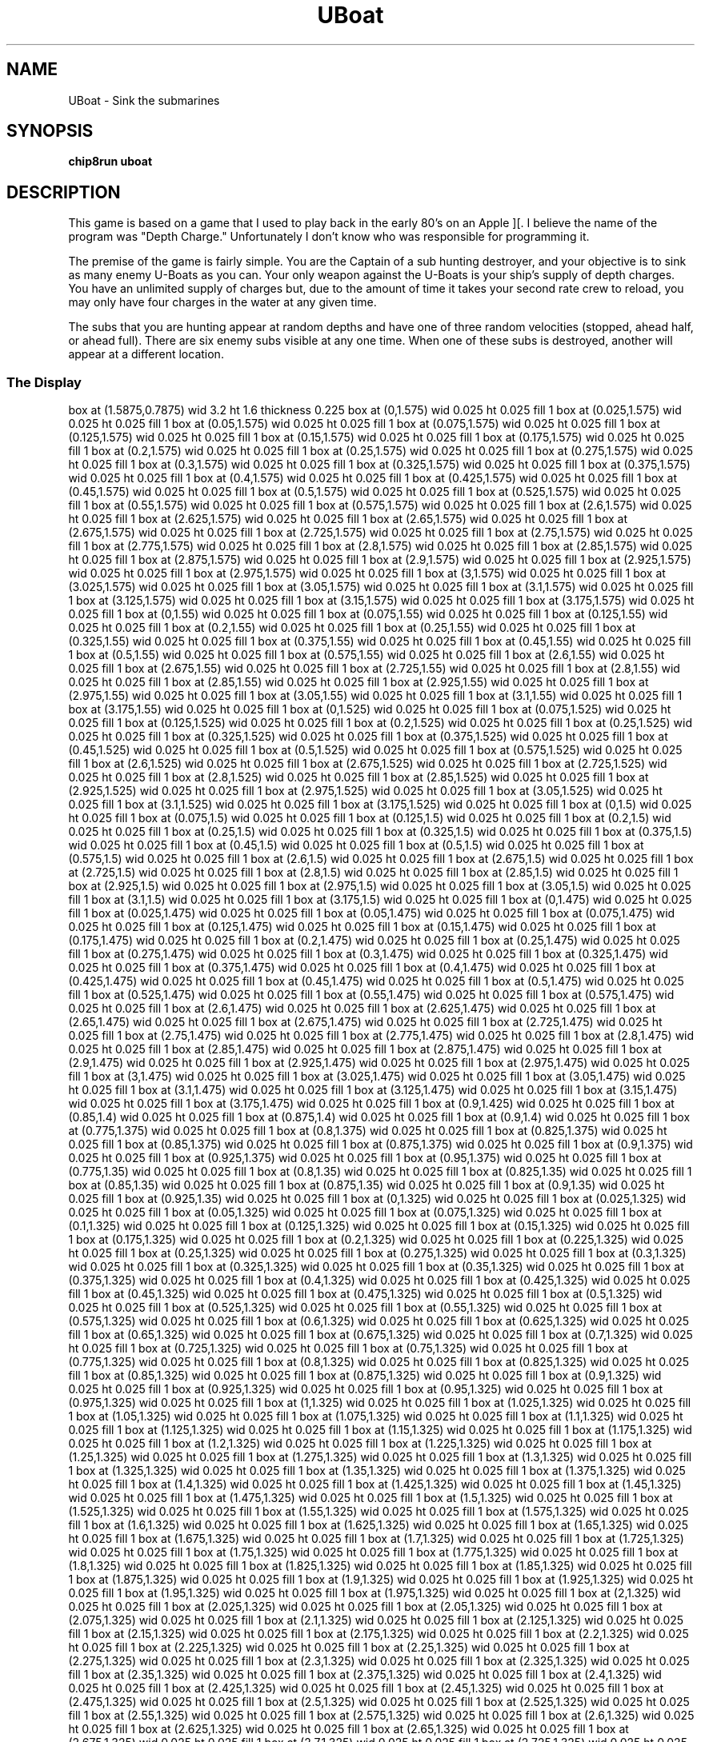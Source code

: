 '\" tp
.\"	chip8 - X11 Chip8 interpreter
.\"	Copyright (C) 1998, 2012 Peter Miller
.\"
.\"	This program is free software; you can redistribute it and/or modify
.\"	it under the terms of the GNU General Public License as published by
.\"	the Free Software Foundation; either version 2 of the License, or
.\"	(at your option) any later version.
.\"
.\"	This program is distributed in the hope that it will be useful,
.\"	but WITHOUT ANY WARRANTY; without even the implied warranty of
.\"	MERCHANTABILITY or FITNESS FOR A PARTICULAR PURPOSE.  See the
.\"	GNU General Public License for more details.
.\"
.\"	You should have received a copy of the GNU General Public License
.\"	along with this program. If not, see
.\"	<http://www.gnu.org/licenses/>.
.\"
.TH "UBoat" 7 Chip8 "Reference Manual" ""
.SH NAME
UBoat \- Sink the submarines
.if require_index \{
.XX "uboat(7)" "Sink the submarines"
.\}
.SH SYNOPSIS
.B chip8run
.B uboat
.SH DESCRIPTION
This game is based on a game that I used to play back in the early 80's
on an Apple ][.  I believe the name of the program was "Depth Charge."
Unfortunately I don't know who was responsible for programming it.
.PP
The premise of the game is fairly simple.  You are the Captain of a sub
hunting destroyer, and your objective is to sink as many enemy U\[hy]Boats as
you can.  Your only weapon against the U\[hy]Boats is your ship's supply of
depth charges.  You have an unlimited supply of charges but, due to the
amount of time it takes your second rate crew to reload, you may only have
four charges in the water at any given time.
.PP
The subs that you are hunting appear at random depths and have one of
three random velocities (stopped, ahead half, or ahead full).
There are six enemy subs visible at any one time.  When one of these
subs is destroyed, another will appear at a different location.
.SS The Display
.PS
box at (1.5875,0.7875) wid 3.2 ht 1.6 thickness 0.225
box at (0,1.575) wid 0.025 ht 0.025 fill 1
box at (0.025,1.575) wid 0.025 ht 0.025 fill 1
box at (0.05,1.575) wid 0.025 ht 0.025 fill 1
box at (0.075,1.575) wid 0.025 ht 0.025 fill 1
box at (0.125,1.575) wid 0.025 ht 0.025 fill 1
box at (0.15,1.575) wid 0.025 ht 0.025 fill 1
box at (0.175,1.575) wid 0.025 ht 0.025 fill 1
box at (0.2,1.575) wid 0.025 ht 0.025 fill 1
box at (0.25,1.575) wid 0.025 ht 0.025 fill 1
box at (0.275,1.575) wid 0.025 ht 0.025 fill 1
box at (0.3,1.575) wid 0.025 ht 0.025 fill 1
box at (0.325,1.575) wid 0.025 ht 0.025 fill 1
box at (0.375,1.575) wid 0.025 ht 0.025 fill 1
box at (0.4,1.575) wid 0.025 ht 0.025 fill 1
box at (0.425,1.575) wid 0.025 ht 0.025 fill 1
box at (0.45,1.575) wid 0.025 ht 0.025 fill 1
box at (0.5,1.575) wid 0.025 ht 0.025 fill 1
box at (0.525,1.575) wid 0.025 ht 0.025 fill 1
box at (0.55,1.575) wid 0.025 ht 0.025 fill 1
box at (0.575,1.575) wid 0.025 ht 0.025 fill 1
box at (2.6,1.575) wid 0.025 ht 0.025 fill 1
box at (2.625,1.575) wid 0.025 ht 0.025 fill 1
box at (2.65,1.575) wid 0.025 ht 0.025 fill 1
box at (2.675,1.575) wid 0.025 ht 0.025 fill 1
box at (2.725,1.575) wid 0.025 ht 0.025 fill 1
box at (2.75,1.575) wid 0.025 ht 0.025 fill 1
box at (2.775,1.575) wid 0.025 ht 0.025 fill 1
box at (2.8,1.575) wid 0.025 ht 0.025 fill 1
box at (2.85,1.575) wid 0.025 ht 0.025 fill 1
box at (2.875,1.575) wid 0.025 ht 0.025 fill 1
box at (2.9,1.575) wid 0.025 ht 0.025 fill 1
box at (2.925,1.575) wid 0.025 ht 0.025 fill 1
box at (2.975,1.575) wid 0.025 ht 0.025 fill 1
box at (3,1.575) wid 0.025 ht 0.025 fill 1
box at (3.025,1.575) wid 0.025 ht 0.025 fill 1
box at (3.05,1.575) wid 0.025 ht 0.025 fill 1
box at (3.1,1.575) wid 0.025 ht 0.025 fill 1
box at (3.125,1.575) wid 0.025 ht 0.025 fill 1
box at (3.15,1.575) wid 0.025 ht 0.025 fill 1
box at (3.175,1.575) wid 0.025 ht 0.025 fill 1
box at (0,1.55) wid 0.025 ht 0.025 fill 1
box at (0.075,1.55) wid 0.025 ht 0.025 fill 1
box at (0.125,1.55) wid 0.025 ht 0.025 fill 1
box at (0.2,1.55) wid 0.025 ht 0.025 fill 1
box at (0.25,1.55) wid 0.025 ht 0.025 fill 1
box at (0.325,1.55) wid 0.025 ht 0.025 fill 1
box at (0.375,1.55) wid 0.025 ht 0.025 fill 1
box at (0.45,1.55) wid 0.025 ht 0.025 fill 1
box at (0.5,1.55) wid 0.025 ht 0.025 fill 1
box at (0.575,1.55) wid 0.025 ht 0.025 fill 1
box at (2.6,1.55) wid 0.025 ht 0.025 fill 1
box at (2.675,1.55) wid 0.025 ht 0.025 fill 1
box at (2.725,1.55) wid 0.025 ht 0.025 fill 1
box at (2.8,1.55) wid 0.025 ht 0.025 fill 1
box at (2.85,1.55) wid 0.025 ht 0.025 fill 1
box at (2.925,1.55) wid 0.025 ht 0.025 fill 1
box at (2.975,1.55) wid 0.025 ht 0.025 fill 1
box at (3.05,1.55) wid 0.025 ht 0.025 fill 1
box at (3.1,1.55) wid 0.025 ht 0.025 fill 1
box at (3.175,1.55) wid 0.025 ht 0.025 fill 1
box at (0,1.525) wid 0.025 ht 0.025 fill 1
box at (0.075,1.525) wid 0.025 ht 0.025 fill 1
box at (0.125,1.525) wid 0.025 ht 0.025 fill 1
box at (0.2,1.525) wid 0.025 ht 0.025 fill 1
box at (0.25,1.525) wid 0.025 ht 0.025 fill 1
box at (0.325,1.525) wid 0.025 ht 0.025 fill 1
box at (0.375,1.525) wid 0.025 ht 0.025 fill 1
box at (0.45,1.525) wid 0.025 ht 0.025 fill 1
box at (0.5,1.525) wid 0.025 ht 0.025 fill 1
box at (0.575,1.525) wid 0.025 ht 0.025 fill 1
box at (2.6,1.525) wid 0.025 ht 0.025 fill 1
box at (2.675,1.525) wid 0.025 ht 0.025 fill 1
box at (2.725,1.525) wid 0.025 ht 0.025 fill 1
box at (2.8,1.525) wid 0.025 ht 0.025 fill 1
box at (2.85,1.525) wid 0.025 ht 0.025 fill 1
box at (2.925,1.525) wid 0.025 ht 0.025 fill 1
box at (2.975,1.525) wid 0.025 ht 0.025 fill 1
box at (3.05,1.525) wid 0.025 ht 0.025 fill 1
box at (3.1,1.525) wid 0.025 ht 0.025 fill 1
box at (3.175,1.525) wid 0.025 ht 0.025 fill 1
box at (0,1.5) wid 0.025 ht 0.025 fill 1
box at (0.075,1.5) wid 0.025 ht 0.025 fill 1
box at (0.125,1.5) wid 0.025 ht 0.025 fill 1
box at (0.2,1.5) wid 0.025 ht 0.025 fill 1
box at (0.25,1.5) wid 0.025 ht 0.025 fill 1
box at (0.325,1.5) wid 0.025 ht 0.025 fill 1
box at (0.375,1.5) wid 0.025 ht 0.025 fill 1
box at (0.45,1.5) wid 0.025 ht 0.025 fill 1
box at (0.5,1.5) wid 0.025 ht 0.025 fill 1
box at (0.575,1.5) wid 0.025 ht 0.025 fill 1
box at (2.6,1.5) wid 0.025 ht 0.025 fill 1
box at (2.675,1.5) wid 0.025 ht 0.025 fill 1
box at (2.725,1.5) wid 0.025 ht 0.025 fill 1
box at (2.8,1.5) wid 0.025 ht 0.025 fill 1
box at (2.85,1.5) wid 0.025 ht 0.025 fill 1
box at (2.925,1.5) wid 0.025 ht 0.025 fill 1
box at (2.975,1.5) wid 0.025 ht 0.025 fill 1
box at (3.05,1.5) wid 0.025 ht 0.025 fill 1
box at (3.1,1.5) wid 0.025 ht 0.025 fill 1
box at (3.175,1.5) wid 0.025 ht 0.025 fill 1
box at (0,1.475) wid 0.025 ht 0.025 fill 1
box at (0.025,1.475) wid 0.025 ht 0.025 fill 1
box at (0.05,1.475) wid 0.025 ht 0.025 fill 1
box at (0.075,1.475) wid 0.025 ht 0.025 fill 1
box at (0.125,1.475) wid 0.025 ht 0.025 fill 1
box at (0.15,1.475) wid 0.025 ht 0.025 fill 1
box at (0.175,1.475) wid 0.025 ht 0.025 fill 1
box at (0.2,1.475) wid 0.025 ht 0.025 fill 1
box at (0.25,1.475) wid 0.025 ht 0.025 fill 1
box at (0.275,1.475) wid 0.025 ht 0.025 fill 1
box at (0.3,1.475) wid 0.025 ht 0.025 fill 1
box at (0.325,1.475) wid 0.025 ht 0.025 fill 1
box at (0.375,1.475) wid 0.025 ht 0.025 fill 1
box at (0.4,1.475) wid 0.025 ht 0.025 fill 1
box at (0.425,1.475) wid 0.025 ht 0.025 fill 1
box at (0.45,1.475) wid 0.025 ht 0.025 fill 1
box at (0.5,1.475) wid 0.025 ht 0.025 fill 1
box at (0.525,1.475) wid 0.025 ht 0.025 fill 1
box at (0.55,1.475) wid 0.025 ht 0.025 fill 1
box at (0.575,1.475) wid 0.025 ht 0.025 fill 1
box at (2.6,1.475) wid 0.025 ht 0.025 fill 1
box at (2.625,1.475) wid 0.025 ht 0.025 fill 1
box at (2.65,1.475) wid 0.025 ht 0.025 fill 1
box at (2.675,1.475) wid 0.025 ht 0.025 fill 1
box at (2.725,1.475) wid 0.025 ht 0.025 fill 1
box at (2.75,1.475) wid 0.025 ht 0.025 fill 1
box at (2.775,1.475) wid 0.025 ht 0.025 fill 1
box at (2.8,1.475) wid 0.025 ht 0.025 fill 1
box at (2.85,1.475) wid 0.025 ht 0.025 fill 1
box at (2.875,1.475) wid 0.025 ht 0.025 fill 1
box at (2.9,1.475) wid 0.025 ht 0.025 fill 1
box at (2.925,1.475) wid 0.025 ht 0.025 fill 1
box at (2.975,1.475) wid 0.025 ht 0.025 fill 1
box at (3,1.475) wid 0.025 ht 0.025 fill 1
box at (3.025,1.475) wid 0.025 ht 0.025 fill 1
box at (3.05,1.475) wid 0.025 ht 0.025 fill 1
box at (3.1,1.475) wid 0.025 ht 0.025 fill 1
box at (3.125,1.475) wid 0.025 ht 0.025 fill 1
box at (3.15,1.475) wid 0.025 ht 0.025 fill 1
box at (3.175,1.475) wid 0.025 ht 0.025 fill 1
box at (0.9,1.425) wid 0.025 ht 0.025 fill 1
box at (0.85,1.4) wid 0.025 ht 0.025 fill 1
box at (0.875,1.4) wid 0.025 ht 0.025 fill 1
box at (0.9,1.4) wid 0.025 ht 0.025 fill 1
box at (0.775,1.375) wid 0.025 ht 0.025 fill 1
box at (0.8,1.375) wid 0.025 ht 0.025 fill 1
box at (0.825,1.375) wid 0.025 ht 0.025 fill 1
box at (0.85,1.375) wid 0.025 ht 0.025 fill 1
box at (0.875,1.375) wid 0.025 ht 0.025 fill 1
box at (0.9,1.375) wid 0.025 ht 0.025 fill 1
box at (0.925,1.375) wid 0.025 ht 0.025 fill 1
box at (0.95,1.375) wid 0.025 ht 0.025 fill 1
box at (0.775,1.35) wid 0.025 ht 0.025 fill 1
box at (0.8,1.35) wid 0.025 ht 0.025 fill 1
box at (0.825,1.35) wid 0.025 ht 0.025 fill 1
box at (0.85,1.35) wid 0.025 ht 0.025 fill 1
box at (0.875,1.35) wid 0.025 ht 0.025 fill 1
box at (0.9,1.35) wid 0.025 ht 0.025 fill 1
box at (0.925,1.35) wid 0.025 ht 0.025 fill 1
box at (0,1.325) wid 0.025 ht 0.025 fill 1
box at (0.025,1.325) wid 0.025 ht 0.025 fill 1
box at (0.05,1.325) wid 0.025 ht 0.025 fill 1
box at (0.075,1.325) wid 0.025 ht 0.025 fill 1
box at (0.1,1.325) wid 0.025 ht 0.025 fill 1
box at (0.125,1.325) wid 0.025 ht 0.025 fill 1
box at (0.15,1.325) wid 0.025 ht 0.025 fill 1
box at (0.175,1.325) wid 0.025 ht 0.025 fill 1
box at (0.2,1.325) wid 0.025 ht 0.025 fill 1
box at (0.225,1.325) wid 0.025 ht 0.025 fill 1
box at (0.25,1.325) wid 0.025 ht 0.025 fill 1
box at (0.275,1.325) wid 0.025 ht 0.025 fill 1
box at (0.3,1.325) wid 0.025 ht 0.025 fill 1
box at (0.325,1.325) wid 0.025 ht 0.025 fill 1
box at (0.35,1.325) wid 0.025 ht 0.025 fill 1
box at (0.375,1.325) wid 0.025 ht 0.025 fill 1
box at (0.4,1.325) wid 0.025 ht 0.025 fill 1
box at (0.425,1.325) wid 0.025 ht 0.025 fill 1
box at (0.45,1.325) wid 0.025 ht 0.025 fill 1
box at (0.475,1.325) wid 0.025 ht 0.025 fill 1
box at (0.5,1.325) wid 0.025 ht 0.025 fill 1
box at (0.525,1.325) wid 0.025 ht 0.025 fill 1
box at (0.55,1.325) wid 0.025 ht 0.025 fill 1
box at (0.575,1.325) wid 0.025 ht 0.025 fill 1
box at (0.6,1.325) wid 0.025 ht 0.025 fill 1
box at (0.625,1.325) wid 0.025 ht 0.025 fill 1
box at (0.65,1.325) wid 0.025 ht 0.025 fill 1
box at (0.675,1.325) wid 0.025 ht 0.025 fill 1
box at (0.7,1.325) wid 0.025 ht 0.025 fill 1
box at (0.725,1.325) wid 0.025 ht 0.025 fill 1
box at (0.75,1.325) wid 0.025 ht 0.025 fill 1
box at (0.775,1.325) wid 0.025 ht 0.025 fill 1
box at (0.8,1.325) wid 0.025 ht 0.025 fill 1
box at (0.825,1.325) wid 0.025 ht 0.025 fill 1
box at (0.85,1.325) wid 0.025 ht 0.025 fill 1
box at (0.875,1.325) wid 0.025 ht 0.025 fill 1
box at (0.9,1.325) wid 0.025 ht 0.025 fill 1
box at (0.925,1.325) wid 0.025 ht 0.025 fill 1
box at (0.95,1.325) wid 0.025 ht 0.025 fill 1
box at (0.975,1.325) wid 0.025 ht 0.025 fill 1
box at (1,1.325) wid 0.025 ht 0.025 fill 1
box at (1.025,1.325) wid 0.025 ht 0.025 fill 1
box at (1.05,1.325) wid 0.025 ht 0.025 fill 1
box at (1.075,1.325) wid 0.025 ht 0.025 fill 1
box at (1.1,1.325) wid 0.025 ht 0.025 fill 1
box at (1.125,1.325) wid 0.025 ht 0.025 fill 1
box at (1.15,1.325) wid 0.025 ht 0.025 fill 1
box at (1.175,1.325) wid 0.025 ht 0.025 fill 1
box at (1.2,1.325) wid 0.025 ht 0.025 fill 1
box at (1.225,1.325) wid 0.025 ht 0.025 fill 1
box at (1.25,1.325) wid 0.025 ht 0.025 fill 1
box at (1.275,1.325) wid 0.025 ht 0.025 fill 1
box at (1.3,1.325) wid 0.025 ht 0.025 fill 1
box at (1.325,1.325) wid 0.025 ht 0.025 fill 1
box at (1.35,1.325) wid 0.025 ht 0.025 fill 1
box at (1.375,1.325) wid 0.025 ht 0.025 fill 1
box at (1.4,1.325) wid 0.025 ht 0.025 fill 1
box at (1.425,1.325) wid 0.025 ht 0.025 fill 1
box at (1.45,1.325) wid 0.025 ht 0.025 fill 1
box at (1.475,1.325) wid 0.025 ht 0.025 fill 1
box at (1.5,1.325) wid 0.025 ht 0.025 fill 1
box at (1.525,1.325) wid 0.025 ht 0.025 fill 1
box at (1.55,1.325) wid 0.025 ht 0.025 fill 1
box at (1.575,1.325) wid 0.025 ht 0.025 fill 1
box at (1.6,1.325) wid 0.025 ht 0.025 fill 1
box at (1.625,1.325) wid 0.025 ht 0.025 fill 1
box at (1.65,1.325) wid 0.025 ht 0.025 fill 1
box at (1.675,1.325) wid 0.025 ht 0.025 fill 1
box at (1.7,1.325) wid 0.025 ht 0.025 fill 1
box at (1.725,1.325) wid 0.025 ht 0.025 fill 1
box at (1.75,1.325) wid 0.025 ht 0.025 fill 1
box at (1.775,1.325) wid 0.025 ht 0.025 fill 1
box at (1.8,1.325) wid 0.025 ht 0.025 fill 1
box at (1.825,1.325) wid 0.025 ht 0.025 fill 1
box at (1.85,1.325) wid 0.025 ht 0.025 fill 1
box at (1.875,1.325) wid 0.025 ht 0.025 fill 1
box at (1.9,1.325) wid 0.025 ht 0.025 fill 1
box at (1.925,1.325) wid 0.025 ht 0.025 fill 1
box at (1.95,1.325) wid 0.025 ht 0.025 fill 1
box at (1.975,1.325) wid 0.025 ht 0.025 fill 1
box at (2,1.325) wid 0.025 ht 0.025 fill 1
box at (2.025,1.325) wid 0.025 ht 0.025 fill 1
box at (2.05,1.325) wid 0.025 ht 0.025 fill 1
box at (2.075,1.325) wid 0.025 ht 0.025 fill 1
box at (2.1,1.325) wid 0.025 ht 0.025 fill 1
box at (2.125,1.325) wid 0.025 ht 0.025 fill 1
box at (2.15,1.325) wid 0.025 ht 0.025 fill 1
box at (2.175,1.325) wid 0.025 ht 0.025 fill 1
box at (2.2,1.325) wid 0.025 ht 0.025 fill 1
box at (2.225,1.325) wid 0.025 ht 0.025 fill 1
box at (2.25,1.325) wid 0.025 ht 0.025 fill 1
box at (2.275,1.325) wid 0.025 ht 0.025 fill 1
box at (2.3,1.325) wid 0.025 ht 0.025 fill 1
box at (2.325,1.325) wid 0.025 ht 0.025 fill 1
box at (2.35,1.325) wid 0.025 ht 0.025 fill 1
box at (2.375,1.325) wid 0.025 ht 0.025 fill 1
box at (2.4,1.325) wid 0.025 ht 0.025 fill 1
box at (2.425,1.325) wid 0.025 ht 0.025 fill 1
box at (2.45,1.325) wid 0.025 ht 0.025 fill 1
box at (2.475,1.325) wid 0.025 ht 0.025 fill 1
box at (2.5,1.325) wid 0.025 ht 0.025 fill 1
box at (2.525,1.325) wid 0.025 ht 0.025 fill 1
box at (2.55,1.325) wid 0.025 ht 0.025 fill 1
box at (2.575,1.325) wid 0.025 ht 0.025 fill 1
box at (2.6,1.325) wid 0.025 ht 0.025 fill 1
box at (2.625,1.325) wid 0.025 ht 0.025 fill 1
box at (2.65,1.325) wid 0.025 ht 0.025 fill 1
box at (2.675,1.325) wid 0.025 ht 0.025 fill 1
box at (2.7,1.325) wid 0.025 ht 0.025 fill 1
box at (2.725,1.325) wid 0.025 ht 0.025 fill 1
box at (2.75,1.325) wid 0.025 ht 0.025 fill 1
box at (2.775,1.325) wid 0.025 ht 0.025 fill 1
box at (2.8,1.325) wid 0.025 ht 0.025 fill 1
box at (2.825,1.325) wid 0.025 ht 0.025 fill 1
box at (2.85,1.325) wid 0.025 ht 0.025 fill 1
box at (2.875,1.325) wid 0.025 ht 0.025 fill 1
box at (2.9,1.325) wid 0.025 ht 0.025 fill 1
box at (2.925,1.325) wid 0.025 ht 0.025 fill 1
box at (2.95,1.325) wid 0.025 ht 0.025 fill 1
box at (2.975,1.325) wid 0.025 ht 0.025 fill 1
box at (3,1.325) wid 0.025 ht 0.025 fill 1
box at (3.025,1.325) wid 0.025 ht 0.025 fill 1
box at (3.05,1.325) wid 0.025 ht 0.025 fill 1
box at (3.075,1.325) wid 0.025 ht 0.025 fill 1
box at (3.1,1.325) wid 0.025 ht 0.025 fill 1
box at (3.125,1.325) wid 0.025 ht 0.025 fill 1
box at (3.15,1.325) wid 0.025 ht 0.025 fill 1
box at (3.175,1.325) wid 0.025 ht 0.025 fill 1
box at (2.475,1.075) wid 0.025 ht 0.025 fill 1
box at (2.5,1.075) wid 0.025 ht 0.025 fill 1
box at (2.425,1.05) wid 0.025 ht 0.025 fill 1
box at (2.45,1.05) wid 0.025 ht 0.025 fill 1
box at (2.475,1.05) wid 0.025 ht 0.025 fill 1
box at (2.5,1.05) wid 0.025 ht 0.025 fill 1
box at (2.525,1.05) wid 0.025 ht 0.025 fill 1
box at (2.55,1.05) wid 0.025 ht 0.025 fill 1
box at (2.6,1.05) wid 0.025 ht 0.025 fill 1
box at (0.15,1.025) wid 0.025 ht 0.025 fill 1
box at (0.175,1.025) wid 0.025 ht 0.025 fill 1
box at (2.425,1.025) wid 0.025 ht 0.025 fill 1
box at (2.45,1.025) wid 0.025 ht 0.025 fill 1
box at (2.475,1.025) wid 0.025 ht 0.025 fill 1
box at (2.5,1.025) wid 0.025 ht 0.025 fill 1
box at (2.525,1.025) wid 0.025 ht 0.025 fill 1
box at (2.55,1.025) wid 0.025 ht 0.025 fill 1
box at (2.575,1.025) wid 0.025 ht 0.025 fill 1
box at (0.1,1) wid 0.025 ht 0.025 fill 1
box at (0.125,1) wid 0.025 ht 0.025 fill 1
box at (0.15,1) wid 0.025 ht 0.025 fill 1
box at (0.175,1) wid 0.025 ht 0.025 fill 1
box at (0.2,1) wid 0.025 ht 0.025 fill 1
box at (0.225,1) wid 0.025 ht 0.025 fill 1
box at (0.275,1) wid 0.025 ht 0.025 fill 1
box at (2.975,1) wid 0.025 ht 0.025 fill 1
box at (3,1) wid 0.025 ht 0.025 fill 1
box at (0.1,0.975) wid 0.025 ht 0.025 fill 1
box at (0.125,0.975) wid 0.025 ht 0.025 fill 1
box at (0.15,0.975) wid 0.025 ht 0.025 fill 1
box at (0.175,0.975) wid 0.025 ht 0.025 fill 1
box at (0.2,0.975) wid 0.025 ht 0.025 fill 1
box at (0.225,0.975) wid 0.025 ht 0.025 fill 1
box at (0.25,0.975) wid 0.025 ht 0.025 fill 1
box at (2.925,0.975) wid 0.025 ht 0.025 fill 1
box at (2.95,0.975) wid 0.025 ht 0.025 fill 1
box at (2.975,0.975) wid 0.025 ht 0.025 fill 1
box at (3,0.975) wid 0.025 ht 0.025 fill 1
box at (3.025,0.975) wid 0.025 ht 0.025 fill 1
box at (3.05,0.975) wid 0.025 ht 0.025 fill 1
box at (3.1,0.975) wid 0.025 ht 0.025 fill 1
box at (2.975,0.95) wid 0.025 ht 0.025 fill 1
box at (3,0.95) wid 0.025 ht 0.025 fill 1
box at (3.025,0.95) wid 0.025 ht 0.025 fill 1
box at (3.05,0.95) wid 0.025 ht 0.025 fill 1
box at (3.075,0.95) wid 0.025 ht 0.025 fill 1
box at (2.875,0.925) wid 0.025 ht 0.025 fill 1
box at (2.9,0.925) wid 0.025 ht 0.025 fill 1
box at (2.925,0.925) wid 0.025 ht 0.025 fill 1
box at (2.95,0.925) wid 0.025 ht 0.025 fill 1
box at (2.975,0.925) wid 0.025 ht 0.025 fill 1
box at (3,0.925) wid 0.025 ht 0.025 fill 1
box at (3.05,0.925) wid 0.025 ht 0.025 fill 1
box at (2.875,0.9) wid 0.025 ht 0.025 fill 1
box at (2.9,0.9) wid 0.025 ht 0.025 fill 1
box at (2.925,0.9) wid 0.025 ht 0.025 fill 1
box at (2.95,0.9) wid 0.025 ht 0.025 fill 1
box at (2.975,0.9) wid 0.025 ht 0.025 fill 1
box at (3,0.9) wid 0.025 ht 0.025 fill 1
box at (3.025,0.9) wid 0.025 ht 0.025 fill 1
box at (3.1,0.4) wid 0.025 ht 0.025 fill 1
box at (3.125,0.4) wid 0.025 ht 0.025 fill 1
box at (3.05,0.375) wid 0.025 ht 0.025 fill 1
box at (3.075,0.375) wid 0.025 ht 0.025 fill 1
box at (3.1,0.375) wid 0.025 ht 0.025 fill 1
box at (3.125,0.375) wid 0.025 ht 0.025 fill 1
box at (3.15,0.375) wid 0.025 ht 0.025 fill 1
box at (3.175,0.375) wid 0.025 ht 0.025 fill 1
box at (3.05,0.35) wid 0.025 ht 0.025 fill 1
box at (3.075,0.35) wid 0.025 ht 0.025 fill 1
box at (3.1,0.35) wid 0.025 ht 0.025 fill 1
box at (3.125,0.35) wid 0.025 ht 0.025 fill 1
box at (3.15,0.35) wid 0.025 ht 0.025 fill 1
box at (3.175,0.35) wid 0.025 ht 0.025 fill 1
.PE
.SS The Keys
The keys used are as follows:
.TS
center;
l r l.
T{
.PS
boxwid = 0.3
boxht = 0.3
B1: box "1"				fill 0.1
B2: box "2" with .w at B1.e+(0.05,0)	fill 0.1
B3: box "3" with .w at B2.e+(0.05,0)	fill 0.1
BC: box "C" with .w at B3.e+(0.05,0)
B4: box "4" with .n at B1.s-(0,0.05)	fill 0.1
B5: box "5" with .w at B4.e+(0.05,0)	fill 0.1
B6: box "6" with .w at B5.e+(0.05,0)	fill 0.1
BD: box "D" with .w at B6.e+(0.05,0)	fill 0.1
B7: box "7" with .n at B4.s-(0,0.05)
B8: box "8" with .w at B7.e+(0.05,0)
B9: box "9" with .w at B8.e+(0.05,0)
BE: box "E" with .w at B9.e+(0.05,0)
BA: box "A" with .n at B7.s-(0,0.05)	fill 0.1
B0: box "0" with .w at BA.e+(0.05,0)	fill 0.1
BB: box "B" with .w at B0.e+(0.05,0)	fill 0.1
BF: box "F" with .w at BB.e+(0.05,0)	fill 0.1
.PE
T}
\^	7:	ship's speed full stop
\^	8:	ship's speed ahead half
\^	9:	ship's speed ahead full
\^	E:	drop depth charge
\^	C:	abort game
.TE
.PP
Scoring for the game is based on the depth of the sub, multiplied by one
plus it's velocity.  For example:
If a sub is at a depth of 50, and he is stopped then he is worth 50 points.
A sub at the same depth of 50, but moving at 1/2 speed is worth 100 points.
A sub at a depth of 50, but moving at full speed is worth 150 points.
.PP
The time limit for the game is about 2.5 minutes.  At about 1:45 into the
game a warning buzzer goes off and an almost empty hourglass is displayed
by your score to let you know that the game is about over.
.PP
Once the game is over your score, the high score, the number of charges
dropped, the number of subs hit, and your hit percentage are displayed.
.PP
A good game is about 2800 or so, and a really good game is around 3500.  I
haven't had a whole lot of time to play it, but my high is 3551.
.SH COPYRIGHT
U\[hy]Boat version 1.0 (8/8/94)
.br
Copyright (C) 1994 Michael D. Kemper
.PP
This game is freeware, and may be distributed freely as long as this doc
file remains with it, and both the doc and program remain unchanged.
.PP
(Sorry.  I lightly edited it to adapt it to my assembler, and cope with
the fact that X11 doesn't re\[hy]map the keys.  \f[I]Peter Miller\fP)
.SH AUTHOR
Michael D. Kemper <mikek@access.mountain.net>
